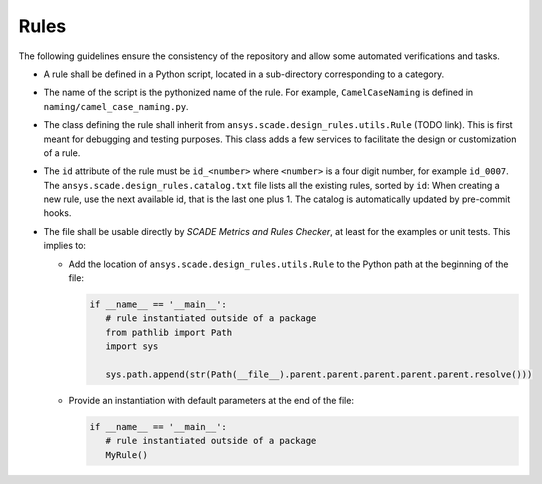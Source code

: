 Rules
=====

The following guidelines ensure the consistency of the repository and allow some automated verifications and tasks.

* A rule shall be defined in a Python script, located in a sub-directory corresponding to a category.
* The name of the script is the pythonized name of the rule. For example, ``CamelCaseNaming`` is defined in
  ``naming/camel_case_naming.py``.
* The class defining the rule shall inherit from ``ansys.scade.design_rules.utils.Rule`` (TODO link).
  This is first meant for debugging and testing purposes. This class adds a few services to facilitate the design
  or customization of a rule.
* The ``id`` attribute of the rule must be ``id_<number>`` where ``<number>`` is a four digit number,
  for example ``id_0007``. The ``ansys.scade.design_rules.catalog.txt`` file lists all the existing rules, sorted
  by ``id``: When creating a new rule, use the next available id, that is the last one plus 1.
  The catalog is automatically updated by pre-commit hooks.
* The file shall be usable directly by *SCADE Metrics and Rules Checker*, at least for the examples or unit tests.
  This implies to:

  * Add the location of ``ansys.scade.design_rules.utils.Rule`` to the Python path at the beginning of the file:

    .. code::

       if __name__ == '__main__':
          # rule instantiated outside of a package
          from pathlib import Path
          import sys

          sys.path.append(str(Path(__file__).parent.parent.parent.parent.parent.resolve()))

  * Provide an instantiation with default parameters at the end of the file:

    .. code::

       if __name__ == '__main__':
          # rule instantiated outside of a package
          MyRule()
